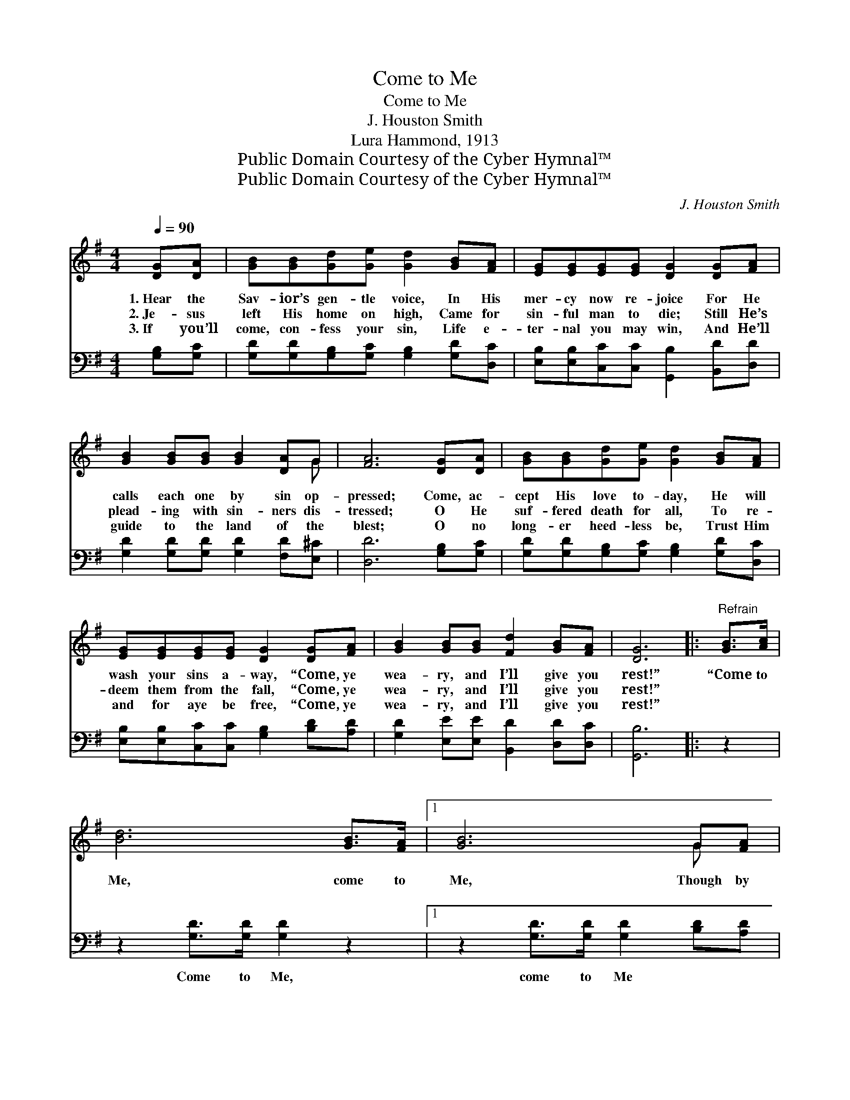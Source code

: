 X:1
T:Come to Me
T:Come to Me
T:J. Houston Smith
T:Lura Hammond, 1913
T:Public Domain Courtesy of the Cyber Hymnal™
T:Public Domain Courtesy of the Cyber Hymnal™
C:J. Houston Smith
Z:Public Domain
Z:Courtesy of the Cyber Hymnal™
%%score ( 1 2 ) ( 3 4 )
L:1/8
Q:1/4=90
M:4/4
K:G
V:1 treble 
V:2 treble 
V:3 bass 
V:4 bass 
V:1
 [DG][DA] | [GB][GB][Gd][Ge] [Gd]2 [GB][FA] | [EG][EG][EG][EG] [DG]2 [DG][FA] | %3
w: 1.~Hear the|Sav- ior’s gen- tle voice, In His|mer- cy now re- joice For He|
w: 2.~Je- sus|left His home on high, Came for|sin- ful man to die; Still He’s|
w: 3.~If you’ll|come, con- fess your sin, Life e-|ter- nal you may win, And He’ll|
 [GB]2 [GB][GB] [GB]2 [DA]G | [FA]6 [DG][DA] | [GB][GB][Gd][Ge] [Gd]2 [GB][FA] | %6
w: calls each one by sin op-|pressed; Come, ac-|cept His love to- day, He will|
w: plead- ing with sin- ners dis-|tressed; O He|suf- fered death for all, To re-|
w: guide to the land of the|blest; O no|long- er heed- less be, Trust Him|
 [EG][EG][EG][EG] [DG]2 [DG][FA] | [GB]2 [GB][GB] [Fd]2 [GB][FA] | [DG]6 |:"^Refrain" [GB]>[Ac] | %10
w: wash your sins a- way, “Come, ye|wea- ry, and I’ll give you|rest!”|“Come to|
w: deem them from the fall, “Come, ye|wea- ry, and I’ll give you|rest!”|~ ~|
w: and for aye be free, “Come, ye|wea- ry, and I’ll give you|rest!”||
 [Bd]6 [GB]>[FA] |1 [GB]6 G[FA] | [GB]2 [GB][GB] [GB]2 [DA]G | A6 :|2 [DG][FA] || %15
w: Me, come to|Me, Though by|bur- den of sin you’re op-|pressed;||
w: ~ ~ ~|~ ~ ~|~ ~ ~ ~ ~ ~|~|Come, ye|
w: |||||
 [GB]2 [GB][GB] [Fd]2 [GB][FA] | G4- [DG]2 x |] %17
w: ||
w: wea- ry, and I’ll give you|rest!” *|
w: ||
V:2
 x2 | x8 | x8 | x7 G | x8 | x8 | x8 | x8 | x6 |: x2 | x8 |1 x6 G x | x7 G | (F2 FF F2) :|2 x2 || %15
 x8 | GDEE x3 |] %17
V:3
 [G,B,][G,C] | [G,D][G,D][G,B,][G,C] [G,B,]2 [G,D][D,C] | %2
w: ~ ~|~ ~ ~ ~ ~ ~ ~|
 [E,B,][E,B,][C,C][C,C] [G,,B,]2 [B,,D][D,D] | [G,D]2 [G,D][G,D] [G,D]2 [F,D][E,^C] | %4
w: ~ ~ ~ ~ ~ ~ ~|~ ~ ~ ~ ~ ~|
 [D,D]6 [G,B,][G,C] | [G,D][G,D][G,B,][G,C] [G,B,]2 [G,D][D,C] | %6
w: ~ ~ ~|~ ~ ~ ~ ~ ~ ~|
 [E,B,][E,B,][C,C][C,C] [G,B,]2 [B,D][A,D] | [G,D]2 [E,E][E,E] [B,,D]2 [D,D][D,C] | [G,,B,]6 |: %9
w: ~ ~ ~ ~ ~ ~ ~|~ ~ ~ ~ ~ ~|~|
 z2 | z2 [G,D]>[G,D] [G,D]2 z2 |1 z2 [G,D]>[G,D] [G,D]2 [B,D][A,D] | %12
w: |Come to Me,|come to Me ~ ~|
 [G,D]2 [G,D][G,D] [G,D]2 [F,D][E,^C] | [D,D]2 [D,D][D,D] [D,D]2 :|2 [B,D][A,D] || %15
w: ~ ~ ~ ~ ~ ~|~ you’re op- pressed;|~ ~|
 [G,D]2 [E,E][E,E] [B,,D]2 [D,D][D,C] | B, [G,,B,]2 x4 |] %17
w: ~ ~ ~ ~ ~ ~|~ give|
V:4
 x2 | x8 | x8 | x8 | x8 | x8 | x8 | x8 | x6 |: x2 | x8 |1 x8 | x8 | x6 :|2 x2 || x8 | G,,4 B,CC |] %17

